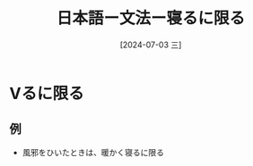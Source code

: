 :PROPERTIES:
:ID:       0dade0da-7cd9-490a-86f2-2000c0678f41
:END:
#+title: 日本語ー文法ー寝るに限る
#+filetags: :日本語:
#+date: [2024-07-03 三]
#+last_modified: [2024-07-05 五 23:23]
* Vるに限る
** 例
- 風邪をひいたときは、暖かく寝るに限る

